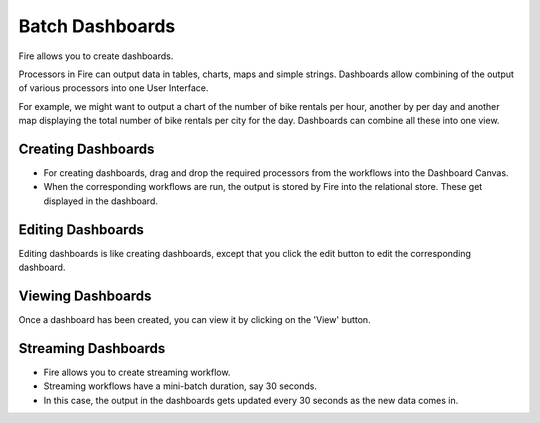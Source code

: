 Batch Dashboards
=======================

Fire allows you to create dashboards.

Processors in Fire can output data in tables, charts, maps and simple strings. Dashboards allow combining of the output of various processors into one User Interface.

For example, we might want to output a chart of the number of bike rentals per hour, another by per day and another map displaying the total number of bike rentals per city for the day. Dashboards can combine all these into one view.
 
Creating Dashboards
--------------------
 
- For creating dashboards, drag and drop the required processors from the workflows into the Dashboard Canvas.
- When the corresponding workflows are run, the output is stored by Fire into the relational store. These get displayed in the dashboard.
 
Editing Dashboards
------------------

Editing dashboards is like creating dashboards, except that you click the edit button to edit the corresponding dashboard.
 
.. figure:: ../../../_assets/user-guide/dashboard-edit.png
   :alt: Sparkflows Editing Dashboards
   :width: 90%
   
   
Viewing Dashboards
------------------

Once a dashboard has been created, you can view it by clicking on the 'View' button.
  
.. figure:: ../../../_assets/user-guide/dashboard-view.png
   :alt: Sparkflows Dashboard
   :width: 90%
   
Streaming Dashboards
---------------------
 
- Fire allows you to create streaming workflow.
- Streaming workflows have a mini-batch duration, say 30 seconds.
- In this case, the output in the dashboards gets updated every 30 seconds as the new data comes in.



